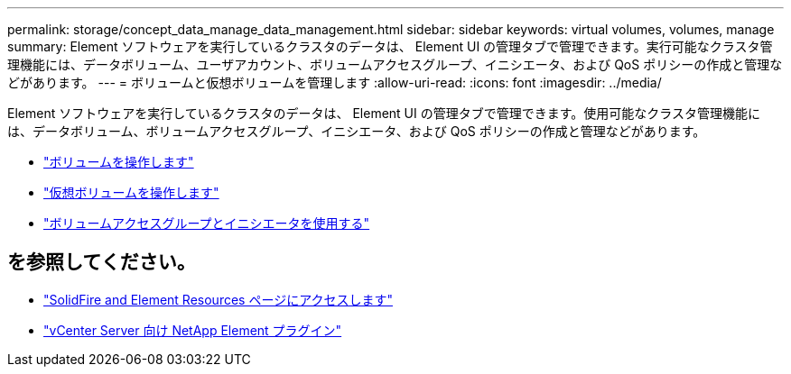 ---
permalink: storage/concept_data_manage_data_management.html 
sidebar: sidebar 
keywords: virtual volumes, volumes, manage 
summary: Element ソフトウェアを実行しているクラスタのデータは、 Element UI の管理タブで管理できます。実行可能なクラスタ管理機能には、データボリューム、ユーザアカウント、ボリュームアクセスグループ、イニシエータ、および QoS ポリシーの作成と管理などがあります。 
---
= ボリュームと仮想ボリュームを管理します
:allow-uri-read: 
:icons: font
:imagesdir: ../media/


[role="lead"]
Element ソフトウェアを実行しているクラスタのデータは、 Element UI の管理タブで管理できます。使用可能なクラスタ管理機能には、データボリューム、ボリュームアクセスグループ、イニシエータ、および QoS ポリシーの作成と管理などがあります。

* link:task_data_manage_volumes_work_with_volumes_task.html["ボリュームを操作します"]
* link:concept_data_manage_vvol_work_virtual_volumes.html["仮想ボリュームを操作します"]
* link:concept_data_manage_vol_access_group_work_with_volume_access_groups_and_initiators.html["ボリュームアクセスグループとイニシエータを使用する"]




== を参照してください。

* https://www.netapp.com/data-storage/solidfire/documentation["SolidFire and Element Resources ページにアクセスします"^]
* https://docs.netapp.com/us-en/vcp/index.html["vCenter Server 向け NetApp Element プラグイン"^]

